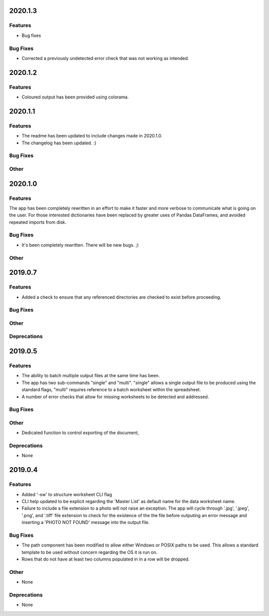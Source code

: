 2020.1.3
========

Features
--------

* Bug fixes

Bug Fixes
---------

* Corrected a previously undetected error check that was not working as intended.

2020.1.2
========

Features
--------

* Coloured output has been provided using colorama.


2020.1.1
========

Features
--------

* The readme has been updated to include changes made in 2020.1.0.
* The changelog has been updated. :)

Bug Fixes
---------

Other
-----

2020.1.0
========

Features
--------

The app has been completely rewritten in an effort to make it faster and more verbose to communicate what is going on the user. For those interested dictionaries have been replaced by greater uses of Pandas DataFrames, and avoided repeated imports from disk.

Bug Fixes
---------

* It's been completely rewritten. There will be new bugs. ;)

Other
-----

2019.0.7
========

Features
--------

* Added a check to ensure that any referenced directories are checked to exist before proceeding.

Bug Fixes
---------

Other
-----

Deprecations
------------

2019.0.5
========

Features
--------

* The ability to batch multiple output files at the same time has been.
* The app has two sub-commands "single" and "multi". "single" allows a single output file to be produced using the standard flags, "multi" requires reference to a batch worksheet within the spreadsheet.
* A number of error checks that allow for missing worksheets to be detected and addressed.

Bug Fixes
---------

Other
-----

* Dedicated function to control exporting of the document,

Deprecations
------------

* None


2019.0.4
========

Features
--------

* Added '-sw' to structure worksheet CLI flag
* CLI help updated to be explicit regarding the 'Master List' as default name for the data worksheet name.
* Failure to include a file extension to a photo will not raise an exception. The app will cycle through '.jpg', '.jpeg', '.png', and '.tiff' file extension to check for the existence of the the file before outputing an error message and inserting a 'PHOTO NOT FOUND' message into the output file.

Bug Fixes
---------

* The path component has been modified to allow either Windows or POSIX paths to be used. This allows a standard template to be used without concern regarding the OS it is run on.
* Rows that do not have at least two columns populated in in a row will be dropped.

Other
-----
* None

Deprecations
------------

* None

